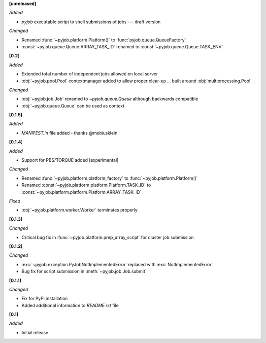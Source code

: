 **[unreleased]**

*Added*

- `pyjob` executable script to shell submissions of jobs --- draft version

*Changed*

- Renamed :func:`~pyjob.platform.Platform()` to :func:`pyjob.queue.QueueFactory`
- :const:`~pyjob.queue.Queue.ARRAY_TASK_ID` renamed to :const:`~pyjob.queue.Queue.TASK_ENV`

**[0.2]**

*Added*

- Extended total number of independent jobs allowed on local server
- :obj:`~pyjob.pool.Pool` contextmanager added to allow proper clear-up ... built around :obj:`multiprocessing.Pool`

*Changed*

- :obj:`~pyjob.job.Job` renamed to `~pyjob.queue.Queue` although backwards compatible
- :obj:`~pyjob.queue.Queue` can be used as context

**[0.1.5]**

*Added*

- `MANIFEST.in` file added - thanks @mobiusklein

**[0.1.4]**

*Added*

- Support for PBS/TORQUE added [experimental]

*Changed*

- Renamed :func:`~pyjob.platform.platform_factory` to :func:`~pyjob.platform.Platform()`
- Renamed :const:`~pyjob.platform.platform.Platform.TASK_ID` to :const:`~pyjob.platform.platform.Platform.ARRAY_TASK_ID`

*Fixed*

- :obj:`~pyjob.platform.worker.Worker` terminates properly

**[0.1.3]**

*Changed*

- Critical bug fix in :func:`~pyjob.platform.prep_array_script` for cluster job submission

**[0.1.2]**

*Changed*

- :exc:`~pyjob.exception.PyJobNotImplementedError` replaced with :exc:`NotImplementedError`
- Bug fix for script submission in :meth:`~pyjob.job.Job.submit`

**[0.1.1]**

*Changed*

- Fix for PyPi installation
- Added additional information to `README.rst` file

**[0.1]**

*Added*

- Initial release
